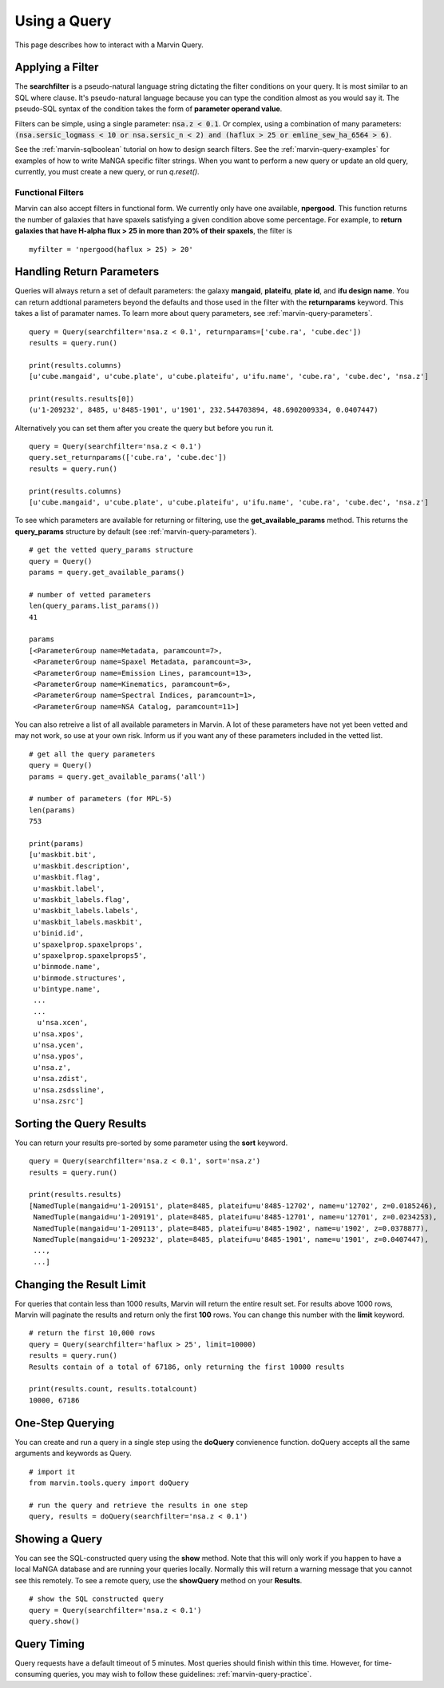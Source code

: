 .. _marvin-query_using:

Using a Query
=============

This page describes how to interact with a Marvin Query.

Applying a Filter
-----------------

The **searchfilter** is a pseudo-natural language string dictating the filter conditions on your query.  It is most similar to an SQL where clause.  It's pseudo-natural language because you can type the condition almost as you would say it.  The pseudo-SQL syntax of the condition takes the form of **parameter operand value**.

Filters can be simple, using a single parameter: :code:`nsa.z < 0.1`.  Or complex, using a combination of many parameters: :code:`(nsa.sersic_logmass < 10 or nsa.sersic_n < 2) and (haflux > 25 or emline_sew_ha_6564 > 6)`.

See the :ref:`marvin-sqlboolean` tutorial on how to design search filters.  See the :ref:`marvin-query-examples` for examples of how to write MaNGA specific filter strings.  When you want to perform a new query or update an old query, currently, you must create a new query, or run `q.reset()`.

Functional Filters
^^^^^^^^^^^^^^^^^^

Marvin can also accept filters in functional form.  We currently only have one available, **npergood**.  This function returns the number of galaxies that have spaxels satisfying a given condition above some percentage.  For example, to **return galaxies that have H-alpha flux > 25 in more than 20% of their spaxels**, the filter is

::

    myfilter = 'npergood(haflux > 25) > 20'

Handling Return Parameters
--------------------------

Queries will always return a set of default parameters: the galaxy **mangaid**, **plateifu**, **plate id**, and **ifu design name**.  You can return addtional parameters beyond the defaults and those used in the filter with the **returnparams** keyword.  This takes a list of paramater names.  To learn more about query parameters, see :ref:`marvin-query-parameters`.

::

    query = Query(searchfilter='nsa.z < 0.1', returnparams=['cube.ra', 'cube.dec'])
    results = query.run()

    print(results.columns)
    [u'cube.mangaid', u'cube.plate', u'cube.plateifu', u'ifu.name', 'cube.ra', 'cube.dec', 'nsa.z']

    print(results.results[0])
    (u'1-209232', 8485, u'8485-1901', u'1901', 232.544703894, 48.6902009334, 0.0407447)

Alternatively you can set them after you create the query but before you run it.

::

    query = Query(searchfilter='nsa.z < 0.1')
    query.set_returnparams(['cube.ra', 'cube.dec'])
    results = query.run()

    print(results.columns)
    [u'cube.mangaid', u'cube.plate', u'cube.plateifu', u'ifu.name', 'cube.ra', 'cube.dec', 'nsa.z']

To see which parameters are available for returning or filtering, use the **get_available_params** method.  This returns the **query_params** structure by default (see :ref:`marvin-query-parameters`).

::

    # get the vetted query_params structure
    query = Query()
    params = query.get_available_params()

    # number of vetted parameters
    len(query_params.list_params())
    41

    params
    [<ParameterGroup name=Metadata, paramcount=7>,
     <ParameterGroup name=Spaxel Metadata, paramcount=3>,
     <ParameterGroup name=Emission Lines, paramcount=13>,
     <ParameterGroup name=Kinematics, paramcount=6>,
     <ParameterGroup name=Spectral Indices, paramcount=1>,
     <ParameterGroup name=NSA Catalog, paramcount=11>]

You can also retreive a list of all available parameters in Marvin.  A lot of these parameters have not yet been vetted and may not work, so use at your own risk.  Inform us if you want any of these parameters included in the vetted list.

::

    # get all the query parameters
    query = Query()
    params = query.get_available_params('all')

    # number of parameters (for MPL-5)
    len(params)
    753

    print(params)
    [u'maskbit.bit',
     u'maskbit.description',
     u'maskbit.flag',
     u'maskbit.label',
     u'maskbit_labels.flag',
     u'maskbit_labels.labels',
     u'maskbit_labels.maskbit',
     u'binid.id',
     u'spaxelprop.spaxelprops',
     u'spaxelprop.spaxelprops5',
     u'binmode.name',
     u'binmode.structures',
     u'bintype.name',
     ...
     ...
      u'nsa.xcen',
     u'nsa.xpos',
     u'nsa.ycen',
     u'nsa.ypos',
     u'nsa.z',
     u'nsa.zdist',
     u'nsa.zsdssline',
     u'nsa.zsrc']

Sorting the Query Results
-------------------------

You can return your results pre-sorted by some parameter using the **sort** keyword.

::

    query = Query(searchfilter='nsa.z < 0.1', sort='nsa.z')
    results = query.run()

    print(results.results)
    [NamedTuple(mangaid=u'1-209151', plate=8485, plateifu=u'8485-12702', name=u'12702', z=0.0185246),
     NamedTuple(mangaid=u'1-209191', plate=8485, plateifu=u'8485-12701', name=u'12701', z=0.0234253),
     NamedTuple(mangaid=u'1-209113', plate=8485, plateifu=u'8485-1902', name=u'1902', z=0.0378877),
     NamedTuple(mangaid=u'1-209232', plate=8485, plateifu=u'8485-1901', name=u'1901', z=0.0407447),
     ...,
     ...]


Changing the Result Limit
-------------------------

For queries that contain less than 1000 results, Marvin will return the entire result set.  For results above 1000 rows, Marvin will paginate the results and return only the first **100** rows.  You can change this number with the **limit** keyword.

::

    # return the first 10,000 rows
    query = Query(searchfilter='haflux > 25', limit=10000)
    results = query.run()
    Results contain of a total of 67186, only returning the first 10000 results

    print(results.count, results.totalcount)
    10000, 67186


One-Step Querying
-----------------

You can create and run a query in a single step using the **doQuery** convienence function.  doQuery accepts all the same arguments and keywords as Query.

::

    # import it
    from marvin.tools.query import doQuery

    # run the query and retrieve the results in one step
    query, results = doQuery(searchfilter='nsa.z < 0.1')


Showing a Query
---------------

You can see the SQL-constructed query using the **show** method.  Note that this will only work if you happen to have a local MaNGA database and are running your queries locally.  Normally this will return a warning message that you cannot see this remotely.  To see a remote query, use the **showQuery** method on your **Results**.

::

    # show the SQL constructed query
    query = Query(searchfilter='nsa.z < 0.1')
    query.show()


Query Timing
------------
Query requests have a default timeout of 5 minutes.  Most queries should finish within this time.  However, for time-consuming queries, you may wish to follow these guidelines: :ref:`marvin-query-practice`.
